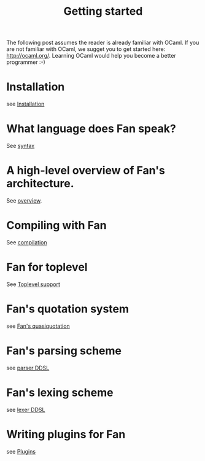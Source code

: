#+OPTIONS: toc:nil html-postamble:nil html-preamble:nil
#+HTML_HEAD: <link rel="stylesheet" type="text/css" href="stylesheets/styles.css" />
#+TITLE: Getting started
#+OPTIONS: ^:{}
#+OPTIONS: toc:nil
#+TOC:headines 2



The following post assumes the reader is already familiar with OCaml.
If you are not familiar with OCaml, we sugget you to get started here:
http://ocaml.org/. Learning OCaml would help you become a better
programmer :-)


* Installation
  see [[file:install.org][Installation]]


* What language does Fan speak?
  See [[file:syntax.org][syntax]]

* A high-level overview of Fan's architecture.
  See [[file:overview.org][overview]].

* Compiling with Fan
  See [[file:compilation.org][compilation]]

* Fan for toplevel 
  See [[file:toplevel_support.org][Toplevel support]]

  
* Fan's quotation system
  see [[file:quotation_system.org][Fan's quasiquotation]]

* Fan's parsing scheme
  see [[file:parser.org][parser DDSL]]
* Fan's lexing scheme 
  see [[file:lexer.org][lexer DDSL]]

* Writing plugins for Fan
  see [[file:plugins.org][Plugins]]

  


   
